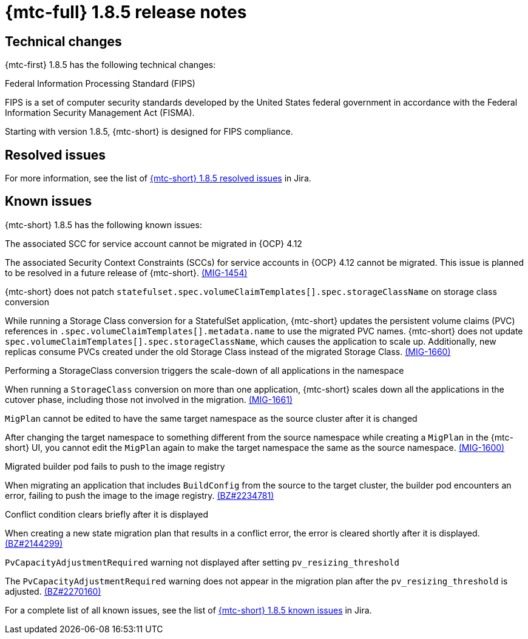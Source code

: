// Module included in the following assemblies:
//
// * migration_toolkit_for_containers/mtc-release-notes.adoc
:_mod-docs-content-type: REFERENCE
[id="migration-mtc-release-notes-1-8-5_{context}"]
= {mtc-full} 1.8.5 release notes

[id="technical-changes-1-8-5_{context}"]
== Technical changes

{mtc-first} 1.8.5 has the following technical changes:

.Federal Information Processing Standard (FIPS)

FIPS is a set of computer security standards developed by the United States federal government in accordance with the Federal Information Security Management Act (FISMA).

Starting with version 1.8.5, {mtc-short} is designed for FIPS compliance.

[id="mtc-resolved-issues-1-8-5_{context}"]
== Resolved issues


For more information, see the list of link:https://issues.redhat.com/issues/?filter=12447122[{mtc-short} 1.8.5 resolved issues] in Jira.

[id="known-issues-1-8-5_{context}"]
== Known issues

{mtc-short} 1.8.5 has the following known issues:

.The associated SCC for service account cannot be migrated in {OCP} 4.12

The associated Security Context Constraints (SCCs) for service accounts in {OCP} 4.12 cannot be migrated. This issue is planned to be resolved in a future release of {mtc-short}. link:https://issues.redhat.com/browse/MIG-1454[(MIG-1454)]

.{mtc-short} does not patch `statefulset.spec.volumeClaimTemplates[].spec.storageClassName` on storage class conversion

While running a Storage Class conversion for a StatefulSet application, {mtc-short} updates the persistent volume claims (PVC) references in `.spec.volumeClaimTemplates[].metadata.name` to use the migrated PVC names. {mtc-short} does not update `spec.volumeClaimTemplates[].spec.storageClassName`, which causes the application to scale up. Additionally, new replicas consume PVCs created under the old Storage Class instead of the migrated Storage Class. link:https://issues.redhat.com/browse/MIG-1660[(MIG-1660)]

.Performing a StorageClass conversion triggers the scale-down of all applications in the namespace

When running a `StorageClass` conversion on more than one application, {mtc-short} scales down all the applications in the cutover phase, including those not involved in the migration. link:https://issues.redhat.com/browse/MIG-1661[(MIG-1661)]

.`MigPlan` cannot be edited to have the same target namespace as the source cluster after it is changed

After changing the target namespace to something different from the source namespace while creating a `MigPlan` in the {mtc-short} UI, you cannot edit the `MigPlan` again to make the target namespace the same as the source namespace. link:https://issues.redhat.com/browse/MIG-1600[(MIG-1600)]


.Migrated builder pod fails to push to the image registry

When migrating an application that includes `BuildConfig` from the source to the target cluster, the builder pod encounters an error, failing to push the image to the image registry.
link:https://bugzilla.redhat.com/show_bug.cgi?id=2234781[(BZ#2234781)]

.Conflict condition clears briefly after it is displayed

When creating a new state migration plan that results in a conflict error, the error is cleared shortly after it is displayed. link:https://bugzilla.redhat.com/show_bug.cgi?id=2144299[(BZ#2144299)]

.`PvCapacityAdjustmentRequired` warning not displayed after setting `pv_resizing_threshold`

The `PvCapacityAdjustmentRequired` warning does not appear in the migration plan after the `pv_resizing_threshold` is adjusted. link:https://bugzilla.redhat.com/show_bug.cgi?id=2270160[(BZ#2270160)]

For a complete list of all known issues, see the list of link:https://issues.redhat.com/issues/?filter=12447121[{mtc-short} 1.8.5 known issues] in Jira.
